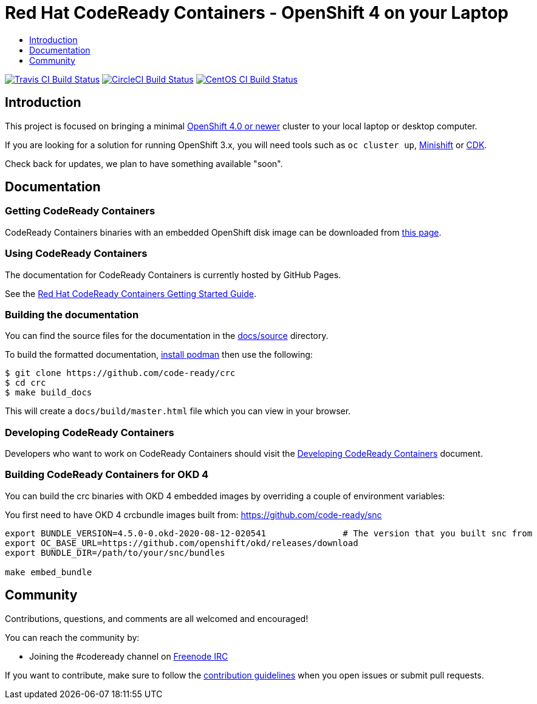 = Red Hat CodeReady Containers - OpenShift 4 on your Laptop
:icons:
:toc: macro
:toc-title:
:toclevels:

toc::[]

image:https://travis-ci.org/code-ready/crc.svg?branch=master["Travis CI Build Status", link="https://travis-ci.org/code-ready/crc"]
image:https://circleci.com/gh/code-ready/crc/tree/master.svg?style=svg["CircleCI Build Status", link="https://circleci.com/gh/code-ready/crc"]
image:https://ci.centos.org/buildStatus/icon?job=codeready-crc-master["CentOS CI Build Status", link="https://ci.centos.org/job/codeready-crc-master"]

[[intro-to-crc]]
== Introduction

This project is focused on bringing a minimal http://github.com/openshift/origin[OpenShift 4.0 or newer] cluster to your local laptop or desktop computer. 

If you are looking for a solution for running OpenShift 3.x, you will need tools such as `oc cluster up`, http://github.com/minishift/minishift[Minishift] or https://developers.redhat.com/products/cdk/overview/[CDK].

Check back for updates, we plan to have something available "soon".

[[documentation]]
== Documentation

=== Getting CodeReady Containers

CodeReady Containers binaries with an embedded OpenShift disk image can be downloaded from link:https://cloud.redhat.com/openshift/install/crc/installer-provisioned[this page].

=== Using CodeReady Containers

The documentation for CodeReady Containers is currently hosted by GitHub Pages.

See the link:https://code-ready.github.io/crc/[Red Hat CodeReady Containers Getting Started Guide].

=== Building the documentation

You can find the source files for the documentation in the link:./docs/source[docs/source] directory.

To build the formatted documentation, link:https://github.com/containers/libpod/blob/master/install.md[install podman] then use the following:

```bash
$ git clone https://github.com/code-ready/crc
$ cd crc
$ make build_docs
```

This will create a [filename]`docs/build/master.html` file which you can view in your browser.

=== Developing CodeReady Containers

Developers who want to work on CodeReady Containers should visit the link:./developing.adoc[Developing CodeReady Containers] document.

=== Building CodeReady Containers for OKD 4

You can build the crc binaries with OKD 4 embedded images by overriding a couple of environment variables:

You first need to have OKD 4 crcbundle images built from: link:https://github.com/code-ready/snc[https://github.com/code-ready/snc]

```bash
export BUNDLE_VERSION=4.5.0-0.okd-2020-08-12-020541               # The version that you built snc from
export OC_BASE_URL=https://github.com/openshift/okd/releases/download
export BUNDLE_DIR=/path/to/your/snc/bundles

make embed_bundle
```

[[community]]
== Community

Contributions, questions, and comments are all welcomed and encouraged!

You can reach the community by:

- Joining the #codeready channel on https://freenode.net/[Freenode IRC]

If you want to contribute, make sure to follow the link:CONTRIBUTING.adoc[contribution guidelines]
when you open issues or submit pull requests.
